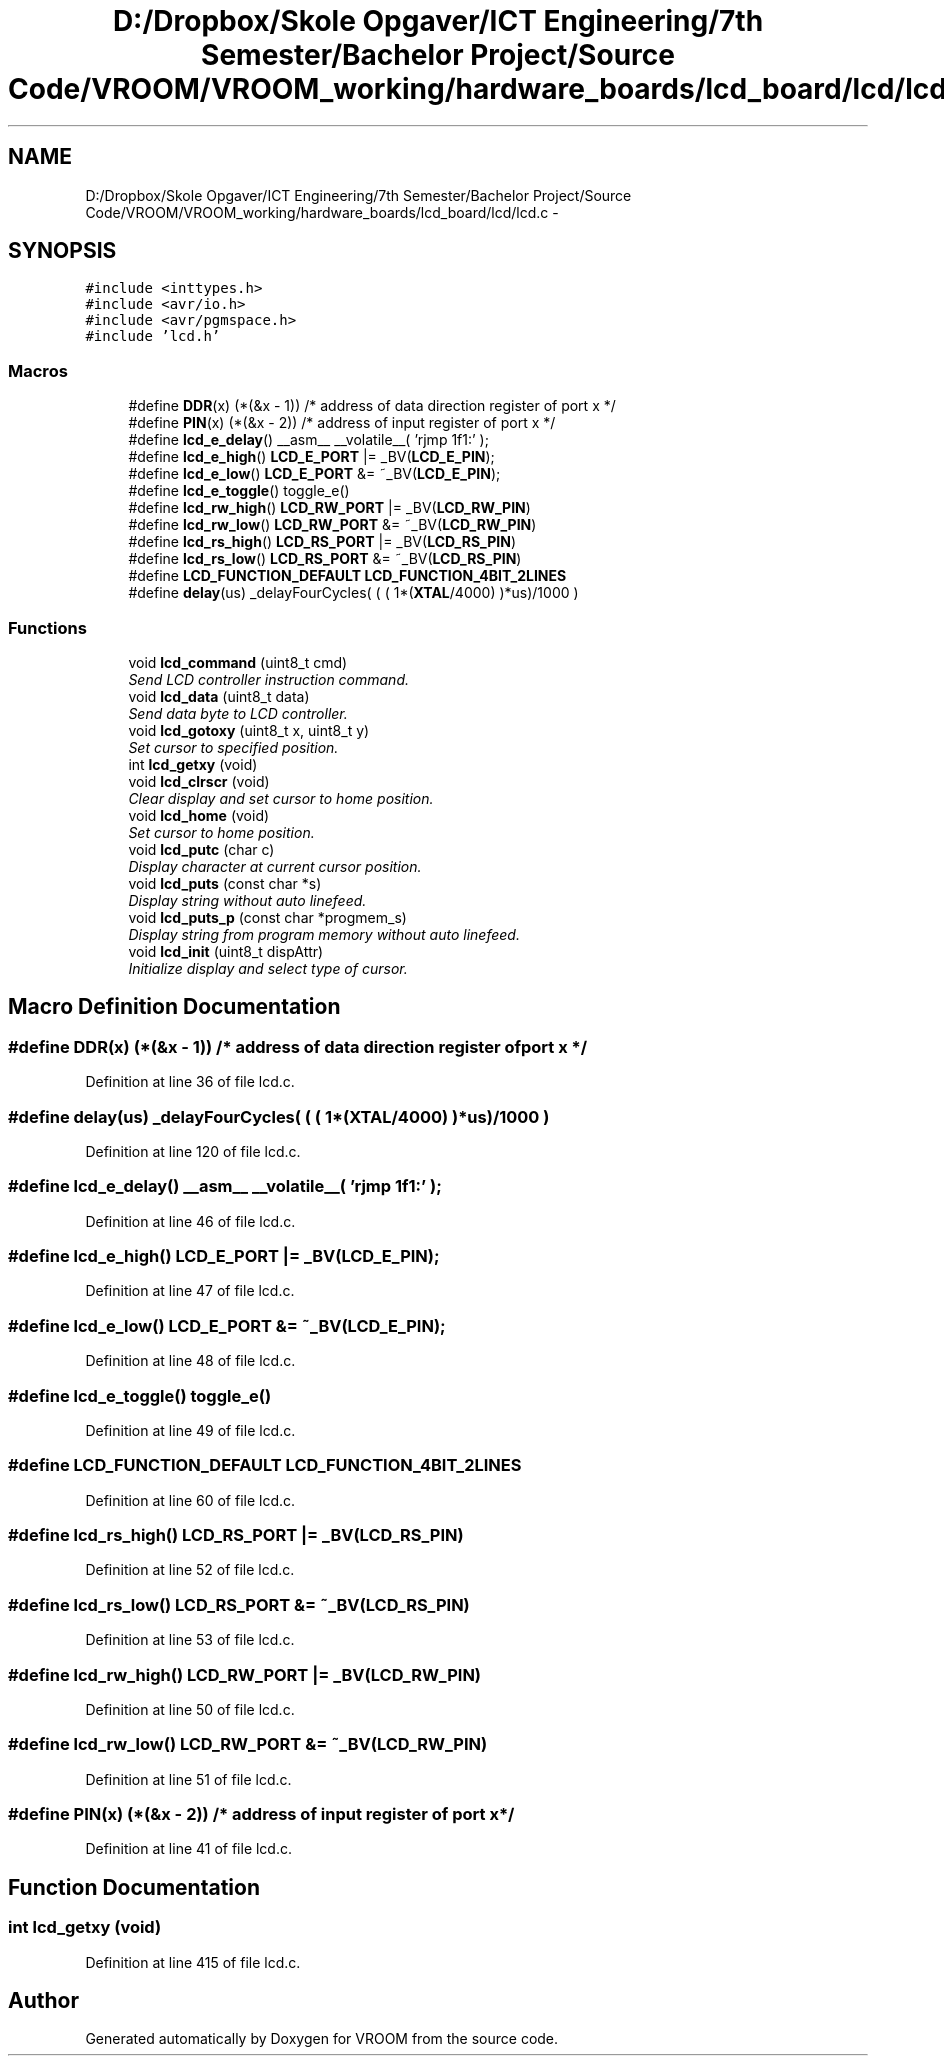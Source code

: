 .TH "D:/Dropbox/Skole Opgaver/ICT Engineering/7th Semester/Bachelor Project/Source Code/VROOM/VROOM_working/hardware_boards/lcd_board/lcd/lcd.c" 3 "Sun Nov 30 2014" "Version v0.01" "VROOM" \" -*- nroff -*-
.ad l
.nh
.SH NAME
D:/Dropbox/Skole Opgaver/ICT Engineering/7th Semester/Bachelor Project/Source Code/VROOM/VROOM_working/hardware_boards/lcd_board/lcd/lcd.c \- 
.SH SYNOPSIS
.br
.PP
\fC#include <inttypes\&.h>\fP
.br
\fC#include <avr/io\&.h>\fP
.br
\fC#include <avr/pgmspace\&.h>\fP
.br
\fC#include 'lcd\&.h'\fP
.br

.SS "Macros"

.in +1c
.ti -1c
.RI "#define \fBDDR\fP(x)   (*(&x - 1))      /* address of data direction register of port x */"
.br
.ti -1c
.RI "#define \fBPIN\fP(x)   (*(&x - 2))    /* address of input register of port x          */"
.br
.ti -1c
.RI "#define \fBlcd_e_delay\fP()   __asm__ __volatile__( 'rjmp 1f\\n 1:' );"
.br
.ti -1c
.RI "#define \fBlcd_e_high\fP()   \fBLCD_E_PORT\fP  |=  _BV(\fBLCD_E_PIN\fP);"
.br
.ti -1c
.RI "#define \fBlcd_e_low\fP()   \fBLCD_E_PORT\fP  &= ~_BV(\fBLCD_E_PIN\fP);"
.br
.ti -1c
.RI "#define \fBlcd_e_toggle\fP()   toggle_e()"
.br
.ti -1c
.RI "#define \fBlcd_rw_high\fP()   \fBLCD_RW_PORT\fP |=  _BV(\fBLCD_RW_PIN\fP)"
.br
.ti -1c
.RI "#define \fBlcd_rw_low\fP()   \fBLCD_RW_PORT\fP &= ~_BV(\fBLCD_RW_PIN\fP)"
.br
.ti -1c
.RI "#define \fBlcd_rs_high\fP()   \fBLCD_RS_PORT\fP |=  _BV(\fBLCD_RS_PIN\fP)"
.br
.ti -1c
.RI "#define \fBlcd_rs_low\fP()   \fBLCD_RS_PORT\fP &= ~_BV(\fBLCD_RS_PIN\fP)"
.br
.ti -1c
.RI "#define \fBLCD_FUNCTION_DEFAULT\fP   \fBLCD_FUNCTION_4BIT_2LINES\fP"
.br
.ti -1c
.RI "#define \fBdelay\fP(us)   _delayFourCycles( ( ( 1*(\fBXTAL\fP/4000) )*us)/1000 )"
.br
.in -1c
.SS "Functions"

.in +1c
.ti -1c
.RI "void \fBlcd_command\fP (uint8_t cmd)"
.br
.RI "\fISend LCD controller instruction command\&. \fP"
.ti -1c
.RI "void \fBlcd_data\fP (uint8_t data)"
.br
.RI "\fISend data byte to LCD controller\&. \fP"
.ti -1c
.RI "void \fBlcd_gotoxy\fP (uint8_t x, uint8_t y)"
.br
.RI "\fISet cursor to specified position\&. \fP"
.ti -1c
.RI "int \fBlcd_getxy\fP (void)"
.br
.ti -1c
.RI "void \fBlcd_clrscr\fP (void)"
.br
.RI "\fIClear display and set cursor to home position\&. \fP"
.ti -1c
.RI "void \fBlcd_home\fP (void)"
.br
.RI "\fISet cursor to home position\&. \fP"
.ti -1c
.RI "void \fBlcd_putc\fP (char c)"
.br
.RI "\fIDisplay character at current cursor position\&. \fP"
.ti -1c
.RI "void \fBlcd_puts\fP (const char *s)"
.br
.RI "\fIDisplay string without auto linefeed\&. \fP"
.ti -1c
.RI "void \fBlcd_puts_p\fP (const char *progmem_s)"
.br
.RI "\fIDisplay string from program memory without auto linefeed\&. \fP"
.ti -1c
.RI "void \fBlcd_init\fP (uint8_t dispAttr)"
.br
.RI "\fIInitialize display and select type of cursor\&. \fP"
.in -1c
.SH "Macro Definition Documentation"
.PP 
.SS "#define DDR(x)   (*(&x - 1))      /* address of data direction register of port x */"

.PP
Definition at line 36 of file lcd\&.c\&.
.SS "#define delay(us)   _delayFourCycles( ( ( 1*(\fBXTAL\fP/4000) )*us)/1000 )"

.PP
Definition at line 120 of file lcd\&.c\&.
.SS "#define lcd_e_delay()   __asm__ __volatile__( 'rjmp 1f\\n 1:' );"

.PP
Definition at line 46 of file lcd\&.c\&.
.SS "#define lcd_e_high()   \fBLCD_E_PORT\fP  |=  _BV(\fBLCD_E_PIN\fP);"

.PP
Definition at line 47 of file lcd\&.c\&.
.SS "#define lcd_e_low()   \fBLCD_E_PORT\fP  &= ~_BV(\fBLCD_E_PIN\fP);"

.PP
Definition at line 48 of file lcd\&.c\&.
.SS "#define lcd_e_toggle()   toggle_e()"

.PP
Definition at line 49 of file lcd\&.c\&.
.SS "#define LCD_FUNCTION_DEFAULT   \fBLCD_FUNCTION_4BIT_2LINES\fP"

.PP
Definition at line 60 of file lcd\&.c\&.
.SS "#define lcd_rs_high()   \fBLCD_RS_PORT\fP |=  _BV(\fBLCD_RS_PIN\fP)"

.PP
Definition at line 52 of file lcd\&.c\&.
.SS "#define lcd_rs_low()   \fBLCD_RS_PORT\fP &= ~_BV(\fBLCD_RS_PIN\fP)"

.PP
Definition at line 53 of file lcd\&.c\&.
.SS "#define lcd_rw_high()   \fBLCD_RW_PORT\fP |=  _BV(\fBLCD_RW_PIN\fP)"

.PP
Definition at line 50 of file lcd\&.c\&.
.SS "#define lcd_rw_low()   \fBLCD_RW_PORT\fP &= ~_BV(\fBLCD_RW_PIN\fP)"

.PP
Definition at line 51 of file lcd\&.c\&.
.SS "#define PIN(x)   (*(&x - 2))    /* address of input register of port x          */"

.PP
Definition at line 41 of file lcd\&.c\&.
.SH "Function Documentation"
.PP 
.SS "int lcd_getxy (void)"

.PP
Definition at line 415 of file lcd\&.c\&.
.SH "Author"
.PP 
Generated automatically by Doxygen for VROOM from the source code\&.
